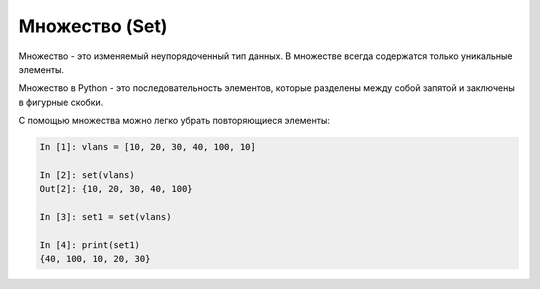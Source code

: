 Множество (Set)
---------------

Множество - это изменяемый неупорядоченный тип данных. В множестве
всегда содержатся только уникальные элементы.

Множество в Python - это последовательность элементов, которые разделены
между собой запятой и заключены в фигурные скобки.

С помощью множества можно легко убрать повторяющиеся элементы:

.. code:: python

    In [1]: vlans = [10, 20, 30, 40, 100, 10]

    In [2]: set(vlans)
    Out[2]: {10, 20, 30, 40, 100}

    In [3]: set1 = set(vlans)

    In [4]: print(set1)
    {40, 100, 10, 20, 30}

